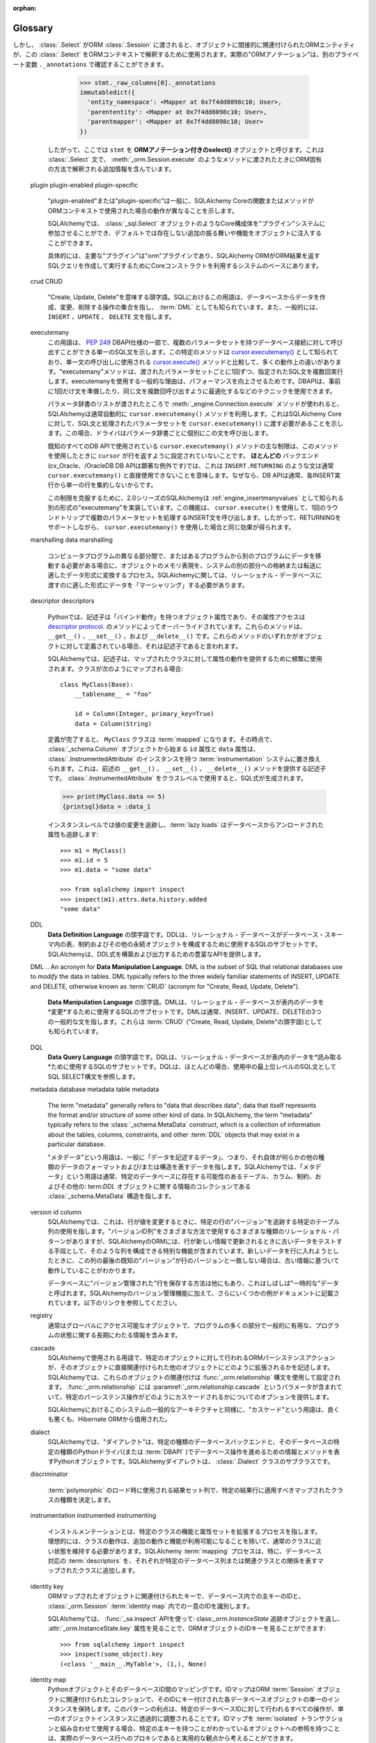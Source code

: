 :orphan:

.. _glossary:

========
Glossary
========

.. glossary::
    :sorted:

    1.x style
    2.0 style
    1.x-style
    2.0-style
        .. These terms are new in SQLAlchemy 1.4 and refer to the SQLAlchemy 1.4-> 2.0 transition plan, described at :ref:`migration_20_toplevel`.  The term "1.x style" refers to an API used in the way it's been documented throughout the 1.x series of SQLAlchemy and earlier (e.g. 1.3, 1.2, etc) and the term "2.0 style" refers to the way an API will look in version 2.0.   Version 1.4 implements nearly all of 2.0's API in so-called "transition mode", while version 2.0 still maintains the legacy :class:`_orm.Query` object to allow legacy code to remain largely 2.0 compatible.

        これらの用語はSQLAlchemy 1.4で新しく追加されたもので、 :ref:`migration_20_toplevel` で説明されているSQLAlchemy 1.4 -> 2.0の移行計画を参照しています。"1.x style"という用語は、SQLAlchemyの1.xシリーズおよびそれ以前(例えば1.3、1.2など)で文書化されている方法で使用されるAPIを指し、"2.0 style"という用語は、バージョン2.0でのAPIの表示方法を指します。バージョン1.4は2.0のAPIのほぼすべてをいわゆる"移行モード"で実装していますが、バージョン2.0はレガシーコードが2.0との互換性を維持できるようにレガシーの:class`_orm.Query`オブジェクトを維持しています。

        .. seealso::

            :ref:`migration_20_toplevel`

    sentinel
    insert sentinel
        .. This is a SQLAlchemy-specific term that refers to a :class:`_schema.Column` which can be used for a bulk         :term:`insertmanyvalues` operation to track INSERTed data records against rows passed back using RETURNING or similar.   Such a column configuration is necessary for those cases when the :term:`insertmanyvalues` feature does an optimized INSERT..RETURNING statement for many rows at once while still being able to guarantee the order of returned rows matches the input data.

        これはSQLAlchemy特有の用語で、 :class`_schema.Column` を参照します。これはバルクの :term:`insertmanyvalues` 操作で使用でき、RETURNINGなどを使用して返された行に対して挿入されたデータレコードを追跡します。このような列設定は、 :term:`insertmanyvalues` 機能が一度に多くの行に対して最適化されたINSERT.RETURNING文を実行し、返された行の順序が入力データと一致することを保証できる場合に必要です。

        .. For typical use cases, the SQLAlchemy SQL compiler can automatically make use of surrogate integer primary key columns as "insert sentinels", and no user-configuration is required. For less common cases with other varieties of server-generated primary key values, explicit "insert sentinel" columns may be optionally configured within :term:`table metadata` in order to optimize INSERT statements that are inserting many rows at once.

        典型的なユースケースでは、SQLAlchemy SQLコンパイラは自動的に"insert sentinel"としてサロゲート整数のプライマリキー列を使用することができ、ユーザによる設定は必要ありません。他の種類のサーバ生成プライマリキー値を使用するあまり一般的でないケースでは、一度に多くの行を挿入するINSERT文を最適化するために、 :term:`table metadata` 内で明示的な"insert sentinel"列をオプションで設定できます。

        .. seealso::

            :ref:`engine_insertmanyvalues_returning_order` - in the section
            :ref:`engine_insertmanyvalues`

    insertmanyvalues
        .. This refers to a SQLAlchemy-specific feature which allows INSERT statements to emit thousands of new rows within a single statement while at the same time allowing server generated values to be returned inline from the statement using RETURNING or similar, for performance optimization purposes. The feature is intended to be transparently available for selected backends, but does offer some configurational options. See the section :ref:`engine_insertmanyvalues` for a full description of this feature.

        これはSQLAlchemy特有の機能で、INSERT文が1つの文の中で何千もの新しい行を出力できるようにすると同時に、パフォーマンスを最適化する目的で、サーバが生成した値をRETURNINGなどを使用して文からインラインで返すことができます。この機能は、選択されたバックエンドで透過的に使用できるように意図されていますが、いくつかの設定オプションを提供します。この機能の詳細な説明については :ref:`engine_insertmanyvalues` を参照してください。


        .. seealso::

            :ref:`engine_insertmanyvalues`

    mixin class
    mixin classes

    ..   A common object-oriented pattern where a class that contains methods or attributes for use by other classes without having to be the parent class of those other classes.

    他のクラスによって使用されるメソッドまたは属性を含むクラスが、それらの他のクラスの親クラスである必要がない、共通のオブジェクト指向パターン。


      .. seealso::

          `Mixin (via Wikipedia) <https://en.wikipedia.org/wiki/Mixin>`_


    reflection
    reflected
        .. In SQLAlchemy, this term refers to the feature of querying a database's schema catalogs in order to load information about existing tables, columns, constraints, and other constructs.   SQLAlchemy includes features that can both provide raw data for this information, as well as that it can construct Core/ORM usable :class:`.Table` objects from database schema catalogs automatically.

        SQLAlchemyでは、この用語は、既存のテーブル、列、制約、およびその他の構成体に関する情報をロードするために、データベースのスキーマカタログを照会する機能を指します。SQLAlchemyには、この情報の生データを提供する機能と、データベーススキーマカタログからCore/ORMで使用可能な :class:`.Table` オブジェクトを自動的に構築する機能の両方が含まれています。


        .. seealso::

            .. :ref:`metadata_reflection_toplevel` - complete background on database reflection.

            :ref:`metadata_reflection_toplevel` - データベースリフレクションのバックグラウンドです。

            .. :ref:`orm_declarative_reflected` - background on integrating ORM mappings with reflected tables.

            :ref:`orm_declarative_reflected` - ORMマッピングとリフレクトされたテーブルの統合に関するバックグラウンドです。


    imperative
    declarative

        .. In the SQLAlchemy ORM, these terms refer to two different styles of mapping Python classes to database tables.

        SQLAlchemy ORMでは、これらの用語はPythonクラスをデータベース・テーブルにマッピングする2つの異なるスタイルを指します。


        .. seealso::

            :ref:`orm_declarative_mapping`

            :ref:`orm_imperative_mapping`

    facade

        .. an object that serves as a front-facing interface masking more complex underlying or structural code.

        より複雑な基礎または構造コードをマスクする、前面のインタフェースとして機能するオブジェクト。

        .. seealso::

            `Facade pattern (via Wikipedia) <https://en.wikipedia.org/wiki/Facade_pattern>`_

    relational
    relational algebra

        .. An algebraic system developed by Edgar F. Codd that is used for modelling and querying the data stored in relational databases.

        リレーショナル・データベースに格納されたデータのモデリングとクエリーに使用される、エドガー・F・コッドによって開発された代数的システム。

        .. seealso::

            `Relational Algebra (via Wikipedia) <https://en.wikipedia.org/wiki/Relational_algebra>`_

    cartesian product

        .. Given two sets A and B, the cartesian product is the set of all ordered pairs (a, b) where a is in A and b is in B.

        2つの集合AとBが与えられた場合、直積はすべての順序付けられた対(a, b)の集合であり、aはAにあり、bはBにあります。

        .. In terms of SQL databases, a cartesian product occurs when we select from two or more tables (or other subqueries) without establishing any kind of criteria between the rows of one table to another (directly or indirectly).  If we SELECT from table A and table B at the same time, we get every row of A matched to the first row of B, then every row of A matched to the second row of B, and so on until every row from A has been paired with every row of B.

        SQLデータベースに関して言えば、直積は、2つ以上のテーブル(またはその他のサブクエリ)から、あるテーブルのローと別のテーブルのローとの間に(直接的または間接的に)何の種類の基準も確立せずに選択する場合に発生します。テーブルAとテーブルBから同時にSELECTを実行すると、AのすべてのローがBの最初のローに一致し、AのすべてのローがBの2番目のローに一致し、AのすべてのローがBのすべてのローとペアになるまで続きます。

        .. Cartesian products cause enormous result sets to be generated and can easily crash a client application if not prevented.

        デカルト積は膨大な結果セットを生成し、防止しなければクライアント・アプリケーションを簡単にクラッシュさせる可能性があります。

        .. seealso::

            `Cartesian Product (via Wikipedia) <https://en.wikipedia.org/wiki/Cartesian_product>`_

    cyclomatic complexity
        .. A measure of code complexity based on the number of possible paths through a program's source code.

        プログラムのソースコード内の可能なパスの数に基づくコードの複雑さの尺度。

        .. seealso::

            `Cyclomatic Complexity <https://en.wikipedia.org/wiki/Cyclomatic_complexity>`_

    bound parameter
    bound parameters
    bind parameter
    bind parameters

        .. Bound parameters are the primary means in which data is passed to the :term:`DBAPI` database driver.    While the operation to be invoked is based on the SQL statement string, the data values themselves are passed separately, where the driver contains logic that will safely process these strings and pass them to the backend database server, which may either involve formatting the parameters into the SQL string itself, or passing them to the database using separate protocols.

        バウンドパラメータは、データが :term:`DBAPI` データベースドライバに渡される主要な手段です。呼び出される操作はSQL文の文字列に基づいていますが、データ値自体は別々に渡されます。ドライバには、これらの文字列を安全に処理してバックエンドのデータベースサーバに渡すロジックが含まれています。これには、パラメータをSQL文字列自体にフォーマットするか、別のプロトコルを使用してデータベースに渡す必要があります。


        .. The specific system by which the database driver does this should not matter to the caller; the point is that on the outside, data should **always** be passed separately and not as part of the SQL string itself.  This is integral both to having adequate security against SQL injections as well as allowing the driver to have the best performance.

        データベースドライバがこれを行う特定のシステムは、呼び出し元には関係ありません。重要なのは、外部では、データはSQL文字列自体の一部としてではなく、**常に**別々に渡されるべきであるということです。これは、SQLインジェクションに対して適切なセキュリティを確保するためにも、ドライバが最高のパフォーマンスを発揮できるようにするためにも不可欠です。


        .. seealso::

            `Prepared Statement <https://en.wikipedia.org/wiki/Prepared_statement>`_ - at Wikipedia

            `bind parameters <https://use-the-index-luke.com/sql/where-clause/bind-parameters>`_ - at Use The Index, Luke!

            :ref:`tutorial_sending_parameters` - in the :ref:`unified_tutorial`

    selectable
        .. A term used in SQLAlchemy to describe a SQL construct that represents a collection of rows.   It's largely similar to the concept of a "relation" in :term:`relational algebra`.  In SQLAlchemy, objects that subclass the :class:`_expression.Selectable` class are considered to be usable as "selectables" when using SQLAlchemy Core.  The two most common constructs are that of the :class:`_schema.Table` and that of the :class:`_expression.Select` statement.

        SQLAlchemyで使用される用語で、行の集合を表すSQL構文を表します。 :term:`relational algebra` の"リレーション"の概念とほぼ同じです。SQLAlchemyでは、 :class:`_expression.Selectable` クラスをサブクラス化したオブジェクトは、SQLAlchemy Coreを使用するときに"selectables"として使用できると見なされます。最も一般的な2つの構文は、 :class:`_schema.Table` と :class:`_expression.Select` 文の構文です。


    ORM-annotated
    annotations

        .. The phrase "ORM-annotated" refers to an internal aspect of SQLAlchemy, where a Core object such as a :class:`_schema.Column` object can carry along additional runtime information that marks it as belonging to a particular ORM mapping.   The term should not be confused with the common phrase "type annotation", which refers to Python source code "type hints" used for static typing as introduced at :pep:`484`.

        "ORM-annotated"というフレーズは、SQLAlchemyの内部的な側面を指します。ここでは、 :class:`_schema.Column` オブジェクトのようなCoreオブジェクトは、特定のORMマッピングに属することを示す追加の実行時情報を持つことができます。この用語は、 :pep:`484` で紹介された静的型付けに使用されるPythonソースコードの"型ヒント"を指す一般的なフレーズ"型アノテーション"と混同しないでください。

        .. Most of SQLAlchemy's documented code examples are formatted with a small note regarding "Annotated Example" or "Non-annotated Example".  This refers to whether or not the example is :pep:`484` annotated, and is not related to the SQLAlchemy concept of "ORM-annotated".

        SQLAlchemyの文書化されたコード例のほとんどは、"Annotated Example"または"Non-annotated Example"に関する小さな注記でフォーマットされています。これは例が :pep:`484` 注釈付きであるかどうかを示し、"ORM-annotated"というSQLAlchemyの概念とは関係ありません。


        .. When the phrase "ORM-annotated" appears in documentation, it is referring to Core SQL expression objects such as :class:`.Table`, :class:`.Column`, and :class:`.Select` objects, which originate from, or refer to sub-elements that originate from, one or more ORM mappings, and therefore will have ORM-specific interpretations and/or behaviors when passed to ORM methods such as :meth:`_orm.Session.execute`.  For example, when we construct a :class:`.Select` object from an ORM mapping, such as the ``User`` class illustrated in the :ref:`ORM Tutorial <tutorial_declaring_mapped_classes>`::

        ドキュメントに"ORM-annotated"というフレーズがある場合、これは :class:`.Table` 、 :class:`.Column` 、 :class:`.Select` オブジェクトなどのコアSQL式オブジェクトを参照しています。これらのオブジェクトは、1つまたは複数のORMマッピングから生成されるか、またはORMマッピングから生成されるサブ要素を参照します。したがって、 :meth:`_orm.Session.execute` などのORMメソッドに渡されると、ORM固有の解釈や動作が行われます。たとえば、 :ref:`ORM Tutorial<tutorial_declaring_mapped_classes>` に示されている ``User`` クラスのようなORMマッピングから :class:`.Select` オブジェクトを構築する場合::


            >>> stmt = select(User)

        .. The internal state of the above :class:`.Select` refers to the :class:`.Table` to which ``User`` is mapped.   The ``User`` class itself is not immediately referenced.  This is how the :class:`.Select` construct remains compatible with Core-level processes (note that the ``._raw_columns`` member of :class:`.Select` is private and should not be accessed by end-user code)::

        上記の :class:`.Select` の内部状態は、"User"がマップされている :class:`.Table` を参照しています。"User"クラス自体はすぐには参照されません。このようにして、 :class:`.Select` 構文はコアレベルのプロセスと互換性を保っています( :class:`.Select` の ``._raw_columns`` メンバーはprivateであり、エンドユーザコードからはアクセスできないことに注意してください)::

            >>> stmt._raw_columns
            [Table('user_account', MetaData(), Column('id', Integer(), ...)]

        .. However, when our :class:`.Select` is passed along to an ORM :class:`.Session`, the ORM entities that are indirectly associated with the object are used to interpret this :class:`.Select` in an ORM context. The actual "ORM annotations" can be seen in another private variable ``._annotations``::

しかし、 :class:`.Select` がORM :class:`.Session` に渡されると、オブジェクトに間接的に関連付けられたORMエンティティが、この :class:`.Select` をORMコンテキストで解釈するために使用されます。実際の"ORMアノテーション"は、別のプライベート変数 ``._annotations`` で確認することができます。


          >>> stmt._raw_columns[0]._annotations
          immutabledict({
            'entity_namespace': <Mapper at 0x7f4dd8098c10; User>,
            'parententity': <Mapper at 0x7f4dd8098c10; User>,
            'parentmapper': <Mapper at 0x7f4dd8098c10; User>
          })

        .. Therefore we refer to ``stmt`` as an **ORM-annotated select()** object.  It's a :class:`.Select` statement that contains additional information that will cause it to be interpreted in an ORM-specific way when passed to methods like :meth:`_orm.Session.execute`.

        したがって、ここでは ``stmt`` を **ORMアノテーション付きのselect()** オブジェクトと呼びます。これは :class:`.Select` 文で、 :meth:`_orm.Session.execute` のようなメソッドに渡されたときにORM固有の方法で解釈される追加情報を含んでいます。

    plugin
    plugin-enabled
    plugin-specific
        .. "plugin-enabled" or "plugin-specific" generally indicates a function or method in SQLAlchemy Core which will behave differently when used in an ORM context.

        "plugin-enabled"または"plugin-specific"は一般に、SQLAlchemy Coreの関数またはメソッドがORMコンテキストで使用された場合の動作が異なることを示します。


        .. SQLAlchemy allows Core constructs such as :class:`_sql.Select` objects to participate in a "plugin" system, which can inject additional behaviors and features into the object that are not present by default.

        SQLAlchemyでは、 :class:`_sql.Select` オブジェクトのようなCore構成体を"プラグイン"システムに参加させることができ、デフォルトでは存在しない追加の振る舞いや機能をオブジェクトに注入することができます。

        .. Specifically, the primary "plugin" is the "orm" plugin, which is at the base of the system that the SQLAlchemy ORM makes use of Core constructs in order to compose and execute SQL queries that return ORM results.

        具体的には、主要な"プラグイン"は"orm"プラグインであり、SQLAlchemy ORMがORM結果を返すSQLクエリを作成して実行するためにCoreコンストラクトを利用するシステムのベースにあります。

        .. seealso::

            :ref:`migration_20_unify_select`

    crud
    CRUD
        .. An acronym meaning "Create, Update, Delete".  The term in SQL refers to the set of operations that create, modify and delete data from the database, also known as :term:`DML`, and typically refers to the ``INSERT``, ``UPDATE``, and ``DELETE`` statements.

        "Create, Update, Delete"を意味する頭字語。SQLにおけるこの用語は、データベースからデータを作成、変更、削除する操作の集合を指し、 :term:`DML` としても知られています。また、一般的には、 ``INSERT`` 、``UPDATE`` 、 ``DELETE`` 文を指します。

    executemany
        .. This term refers to a part of the :pep:`249` DBAPI specification indicating a single SQL statement that may be invoked against a database connection with multiple parameter sets. The specific method is known as `cursor.executemany() <https://peps.python.org/pep-0249/#executemany>`_, and it has many behavioral differences in comparison to the `cursor.execute() <https://peps.python.org/pep-0249/#execute>`_ method which is used for single-statement invocation. The "executemany" method executes the given SQL statement multiple times, once for each set of parameters passed. The general rationale for using executemany is that of improved performance, wherein the DBAPI may use techniques such as preparing the statement just once beforehand, or otherwise optimizing for invoking the same statement many times.

        この用語は、 :pep:`249` DBAPI仕様の一部で、複数のパラメータセットを持つデータベース接続に対して呼び出すことができる単一のSQL文を示します。この特定のメソッドは `cursor.executemany() <https://peps.python.org/pep-0249/#executemany>`_ として知られており、単一文の呼び出しに使用される `cursor.execute() <https://peps.python.org/pep-0249/#execute>`_ メソッドと比較して、多くの動作上の違いがあります。"executemany"メソッドは、渡されたパラメータセットごとに1回ずつ、指定されたSQL文を複数回実行します。executemanyを使用する一般的な理由は、パフォーマンスを向上させるためです。DBAPIは、事前に1回だけ文を準備したり、同じ文を複数回呼び出すように最適化するなどのテクニックを使用できます。

        .. SQLAlchemy typically makes use of the ``cursor.executemany()`` method automatically when the :meth:`_engine.Connection.execute` method is used where a list of parameter dictionaries were passed; this indicates to SQLAlchemy Core that the SQL statement and processed parameter sets should be passed to ``cursor.executemany()``, where the statement will be invoked by the driver for each parameter dictionary individually.

        パラメータ辞書のリストが渡されたところで :meth:`_engine.Connection.execute` メソッドが使われると、SQLAlchemyは通常自動的に ``cursor.executemany()`` メソッドを利用します。これはSQLAlchemy Coreに対して、SQL文と処理されたパラメータセットを ``cursor.executemany()`` に渡す必要があることを示します。この場合、ドライバはパラメータ辞書ごとに個別にこの文を呼び出します。

        .. A key limitation of the ``cursor.executemany()`` method as used with all known DBAPIs is that the ``cursor`` is not configured to return rows when this method is used.  For **most** backends (a notable exception being the cx_Oracle, / OracleDB DBAPIs), this means that statements like ``INSERT..RETURNING`` typically cannot be used with ``cursor.executemany()`` directly, since DBAPIs typically do not aggregate the single row from each INSERT execution together.

        既知のすべてのDB APIで使用されている ``cursor.executemany()`` メソッドの主な制限は、このメソッドを使用したときに ``cursor`` が行を返すように設定されていないことです。 **ほとんどの** バックエンド(cx_Oracle、/OracleDB DB APIは顕著な例外です)では、これは ``INSERT.RETURNING`` のような文は通常 ``cursor.executemany()`` と直接使用できないことを意味します。なぜなら、DB APIは通常、各INSERT実行から単一の行を集約しないからです。

        .. To overcome this limitation, SQLAlchemy as of the 2.0 series implements an alternative form of "executemany" which is known as :ref:`engine_insertmanyvalues`. This feature makes use of ``cursor.execute()`` to invoke an INSERT statement that will proceed with multiple parameter sets in one round trip, thus producing the same effect as using ``cursor.executemany()`` while still supporting RETURNING.

        この制限を克服するために、2.0シリーズのSQLAlchemyは :ref:`engine_insertmanyvalues` として知られる別の形式の"executemany"を実装しています。この機能は、 ``cursor.execute()`` を使用して、1回のラウンドトリップで複数のパラメータセットを処理するINSERT文を呼び出します。したがって、RETURNINGをサポートしながら、 ``cursor.executemany()`` を使用した場合と同じ効果が得られます。


        .. seealso::

            .. :ref:`tutorial_multiple_parameters` - tutorial introduction to "executemany"

            :ref:`tutorial_multiple_parameters` - "executemany"のチュートリアル入門

            .. :ref:`engine_insertmanyvalues` - SQLAlchemy feature which allows RETURNING to be used with "executemany"

            :ref:`engine_insertmanyvalues` - RETURNINGを"executemany"で使用できるようにするSQLAlchemyの機能


    marshalling
    data marshalling
        ..  The process of transforming the memory representation of an object to a data format suitable for storage or transmission to another part of a system, when data must be moved between different parts of a computer program or from one program to another. In terms of SQLAlchemy, we often need to "marshal" data into a format appropriate for passing into the relational database.

        コンピュータプログラムの異なる部分間で、またはあるプログラムから別のプログラムにデータを移動する必要がある場合に、オブジェクトのメモリ表現を、システムの別の部分への格納または転送に適したデータ形式に変換するプロセス。SQLAlchemyに関しては、リレーショナル・データベースに渡すのに適した形式にデータを「マーシャリング」する必要があります。

         .. seealso::

            `Marshalling (via Wikipedia) <https://en.wikipedia.org/wiki/Marshalling_(computer_science)>`_

            .. :ref:`types_typedecorator` - SQLAlchemy's :class:`.TypeDecorator` is commonly used for data marshalling as data is sent into the database for INSERT and UPDATE statements, and "unmarshalling" data as it is retrieved using SELECT statements.

            :ref:`types_TypeDecorator` - SQLAlchemyの :class:`.TypeDecorator` は、データがINSERT文とUPDATE文のためにデータベースに送られるときのデータのマーシャリングと、SELECT文を使って取得されるときのデータの"アンマーシャリング"によく使われます。

    descriptor
    descriptors

        .. In Python, a descriptor is an object attribute with “binding behavior”, one whose attribute access has been overridden by methods in the `descriptor protocol <https://docs.python.org/howto/descriptor.html>`_.  Those methods are ``__get__()``, ``__set__()``, and ``__delete__()``.  If any of those methods are defined for an object, it is said to be a descriptor.

        Pythonでは、記述子は「バインド動作」を持つオブジェクト属性であり、その属性アクセスは `descriptor protocol <https://docs.python.org/howto/descriptor.html>`_.  のメソッドによってオーバーライドされています。これらのメソッドは、 ``__get__()`` 、``__set__()`` 、および ``__delete__()`` です。これらのメソッドのいずれかがオブジェクトに対して定義されている場合、それは記述子であると言われます。

        .. In SQLAlchemy, descriptors are used heavily in order to provide attribute behavior on mapped classes. When a class is mapped as such::

        SQLAlchemyでは、記述子は、マップされたクラスに対して属性の動作を提供するために頻繁に使用されます。クラスが次のようにマップされる場合::


            class MyClass(Base):
                __tablename__ = "foo"

                id = Column(Integer, primary_key=True)
                data = Column(String)

        .. The ``MyClass`` class will be :term:`mapped` when its definition is complete, at which point the ``id`` and ``data`` attributes, starting out as :class:`_schema.Column` objects, will be replaced by the :term:`instrumentation` system with instances of :class:`.InstrumentedAttribute`, which are descriptors that provide the above mentioned ``__get__()``, ``__set__()`` and ``__delete__()`` methods.   The :class:`.InstrumentedAttribute` will generate a SQL expression when used at the class level:

        定義が完了すると、 ``MyClass`` クラスは :term:`mapped` になります。その時点で、 :class:`_schema.Column` オブジェクトから始まる ``id`` 属性と ``data`` 属性は、 :class:`.InstrumentedAttribute` のインスタンスを持つ :term:`instrumentation` システムに置き換えられます。これは、前述の ``__get__()`` 、 ``__set__()`` 、 ``__delete__()`` メソッドを提供する記述子です。 :class:`.InstrumentedAttribute` をクラスレベルで使用すると、SQL式が生成されます。


        .. sourcecode:: pycon+sql

            >>> print(MyClass.data == 5)
            {printsql}data = :data_1

        .. and at the instance level, keeps track of changes to values, and also :term:`lazy loads` unloaded attributes from the database::

        インスタンスレベルでは値の変更を追跡し、:term:`lazy loads` はデータベースからアンロードされた属性も追跡します::


            >>> m1 = MyClass()
            >>> m1.id = 5
            >>> m1.data = "some data"

            >>> from sqlalchemy import inspect
            >>> inspect(m1).attrs.data.history.added
            "some data"

    DDL
        .. An acronym for **Data Definition Language**.  DDL is the subset of SQL that relational databases use to configure tables, constraints, and other permanent objects within a database schema. SQLAlchemy provides a rich API for constructing and emitting DDL expressions.

        **Data Definition Language** の頭字語です。DDLは、リレーショナル・データベースがデータベース・スキーマ内の表、制約およびその他の永続オブジェクトを構成するために使用するSQLのサブセットです。SQLAlchemyは、DDL式を構築および出力するための豊富なAPIを提供します。



        .. seealso::

            :ref:`metadata_toplevel`

            `DDL (via Wikipedia) <https://en.wikipedia.org/wiki/Data_definition_language>`_

            :term:`DML`

            :term:`DQL`

    DML
    ..    An acronym for **Data Manipulation Language**.  DML is the subset of SQL that relational databases use to *modify* the data in tables. DML typically refers to the three widely familiar statements of INSERT, UPDATE and  DELETE, otherwise known as :term:`CRUD` (acronym for "Create, Read, Update, Delete").

       **Data Manipulation Language** の頭字語。DMLは、リレーショナル・データベースが表内のデータを*変更*するために使用するSQLのサブセットです。DMLは通常、INSERT、UPDATE、DELETEの3つの一般的な文を指します。これらは :term:`CRUD` ("Create, Read, Update, Delete"の頭字語)としても知られています。

        .. seealso::

            `DML (via Wikipedia) <https://en.wikipedia.org/wiki/Data_manipulation_language>`_

            :term:`DDL`

            :term:`DQL`

    DQL
        .. An acronym for **Data Query Language**. DQL is the subset of SQL that relational databases use to *read* the data in tables.  DQL almost exclusively refers to the SQL SELECT construct as the top level SQL statement in use.

        **Data Query Language** の頭字語です。DQLは、リレーショナル・データベースが表内のデータを*読み取る*ために使用するSQLのサブセットです。DQLは、ほとんどの場合、使用中の最上位レベルのSQL文としてSQL SELECT構文を参照します。



        .. seealso::

            `DQL (via Wikipedia) <https://en.wikipedia.org/wiki/Data_query_language>`_

            :term:`DML`

            :term:`DDL`

    metadata
    database metadata
    table metadata
        The term "metadata" generally refers to "data that describes data"; data that itself represents the format and/or structure of some other kind of data.  In SQLAlchemy, the term "metadata" typically refers  to the :class:`_schema.MetaData` construct, which is a collection of information about the tables, columns, constraints, and other :term:`DDL` objects that may exist in a particular database.

        "メタデータ"という用語は、一般に「データを記述するデータ」、つまり、それ自体が何らかの他の種類のデータのフォーマットおよび/または構造を表すデータを指します。SQLAlchemyでは、「メタデータ」という用語は通常、特定のデータベースに存在する可能性のあるテーブル、カラム、制約、およびその他の: term:`DDL` オブジェクトに関する情報のコレクションである :class:`_schema.MetaData` 構造を指します。

        .. seealso::

            `Metadata Mapping (via Martin Fowler) <https://www.martinfowler.com/eaaCatalog/metadataMapping.html>`_

            :ref:`tutorial_working_with_metadata`  - in the :ref:`unified_tutorial`

    version id column
        .. In SQLAlchemy, this refers to the use of a particular table column that tracks the "version" of a particular row, as the row changes values. While there are different kinds of relational patterns that make use of a "version id column" in different ways, SQLAlchemy's ORM includes a particular feature that allows for such a column to be configured as a means of testing for stale data when a row is being UPDATEd with new information. If the last known "version" of this column does not match that of the row when we try to put new data into the row, we know that we are acting on stale information.

        SQLAlchemyでは、これは、行が値を変更するときに、特定の行の"バージョン"を追跡する特定のテーブル列の使用を指します。"バージョンID列"をさまざまな方法で使用するさまざまな種類のリレーショナル・パターンがありますが、SQLAlchemyのORMには、行が新しい情報で更新されるときに古いデータをテストする手段として、そのような列を構成できる特別な機能が含まれています。新しいデータを行に入れようとしたときに、この列の最後の既知の"バージョン"が行のバージョンと一致しない場合は、古い情報に基づいて動作していることがわかります。

        .. There are also other ways of storing "versioned" rows in a database, often referred to as "temporal" data.  In addition to SQLAlchemy's versioning feature, a few more examples are also present in the documentation, see the links below.

        データベースに"バージョン管理された"行を保存する方法は他にもあり、これはしばしば"一時的な"データと呼ばれます。SQLAlchemyのバージョン管理機能に加えて、さらにいくつかの例がドキュメントに記載されています。以下のリンクを参照してください。



        .. seealso::

            .. :ref:`mapper_version_counter` - SQLAlchemy's built-in version id feature.

            :ref:`mapper_version_counter` - SQLAlchemyの組み込みバージョンID機能です。

            .. :ref:`examples_versioning` - other examples of mappings that version rows temporally.

            :ref:`examples_versioning` - 行を一時的にバージョン化するマッピングの他の例です。

    registry
        .. An object, typically globally accessible, that contains long-lived information about some program state that is generally useful to many parts of a program.

        通常はグローバルにアクセス可能なオブジェクトで、プログラムの多くの部分で一般的に有用な、プログラムの状態に関する長期にわたる情報を含みます。

        .. seealso::

            `Registry (via Martin Fowler) <https://martinfowler.com/eaaCatalog/registry.html>`_

    cascade
        .. A term used in SQLAlchemy to describe how an ORM persistence action that takes place on a particular object would extend into other objects which are directly associated with that object. In SQLAlchemy, these object associations are configured using the :func:`_orm.relationship` construct. :func:`_orm.relationship` contains a parameter called :paramref:`_orm.relationship.cascade` which provides options on how certain persistence operations may cascade.

        SQLAlchemyで使用される用語で、特定のオブジェクトに対して行われるORMパーシステンスアクションが、そのオブジェクトに直接関連付けられた他のオブジェクトにどのように拡張されるかを記述します。SQLAlchemyでは、これらのオブジェクトの関連付けは :func:`_orm.relationship` 構文を使用して設定されます。 :func:`_orm.relationship` には :paramref:`_orm.relationship.cascade` というパラメータが含まれていて、特定のパーシステンス操作がどのようにカスケードされるかについてのオプションを提供します。

        .. The term "cascades" as well as the general architecture of this system in SQLAlchemy was borrowed, for better or worse, from the Hibernate ORM.

        SQLAlchemyにおけるこのシステムの一般的なアーキテクチャと同様に、"カスケード"という用語は、良くも悪くも、Hibernate ORMから借用された。



        .. seealso::

            :ref:`unitofwork_cascades`

    dialect
        .. In SQLAlchemy, the "dialect" is a Python object that represents information and methods that allow database operations to proceed on a particular kind of database backend and a particular kind of Python driver (or :term:`DBAPI`) for that database. SQLAlchemy dialects are subclasses of the :class:`.Dialect` class.

        SQLAlchemyでは、"ダイアレクト"は、特定の種類のデータベースバックエンドと、そのデータベースの特定の種類のPythonドライバ(または :term:`DBAPI` )でデータベース操作を進めるための情報とメソッドを表すPythonオブジェクトです。SQLAlchemyダイアレクトは、 :class:`.Dialect` クラスのサブクラスです。



        .. seealso::

            :ref:`engines_toplevel`

    discriminator
        .. A result-set column which is used during :term:`polymorphic` loading to determine what kind of mapped class should be applied to a particular incoming result row.

       :term:`polymorphic` のロード時に使用される結果セット列で、特定の結果行に適用すべきマップされたクラスの種類を決定します。

        .. seealso::

            :ref:`inheritance_toplevel`

    instrumentation
    instrumented
    instrumenting
        .. Instrumentation refers to the process of augmenting the functionality and attribute set of a particular class. Ideally, the behavior of the class should remain close to a regular class, except that additional behaviors and features are made available. The SQLAlchemy :term:`mapping` process, among other things, adds database-enabled :term:`descriptors` to a mapped class each of which represents a particular database column or relationship to a related class.

        インストルメンテーションとは、特定のクラスの機能と属性セットを拡張するプロセスを指します。理想的には、クラスの動作は、追加の動作と機能が利用可能になることを除いて、通常のクラスに近い状態を維持する必要があります。SQLAlchemy :term:`mapping` プロセスは、特に、データベース対応の :term:`descriptors` を、それぞれが特定のデータベース列または関連クラスとの関係を表すマップされたクラスに追加します。

    identity key
        .. A key associated with ORM-mapped objects that identifies their primary key identity within the database, as well as their unique identity within a :class:`_orm.Session` :term:`identity map`.

        ORMマップされたオブジェクトに関連付けられたキーで、データベース内での主キーのIDと、 :class:`_orm.Session`  :term:`identity map` 内での一意のIDを識別します。

        .. In SQLAlchemy, you can view the identity key for an ORM object using the :func:`_sa.inspect` API to return the :class:`_orm.InstanceState` tracking object, then looking at the :attr:`_orm.InstanceState.key` attribute::

        SQLAlchemyでは、 :func:`_sa.inspect` APIを使って: class:`_orm.InstanceState` 追跡オブジェクトを返し、 :attr:`_orm.InstanceState.key` 属性を見ることで、ORMオブジェクトのIDキーを見ることができます::



            >>> from sqlalchemy import inspect
            >>> inspect(some_object).key
            (<class '__main__.MyTable'>, (1,), None)

        .. seealso::

           :term:`identity map`

    identity map
        .. A mapping between Python objects and their database identities. The identity map is a collection that's associated with an ORM :term:`Session` object, and maintains a single instance of every database object keyed to its identity. The advantage to this pattern is that all operations which occur for a particular database identity are transparently coordinated onto a single object instance.  When using an identity map in conjunction with an :term:`isolated` transaction, having a reference to an object that's known to have a particular primary key can be considered from a practical standpoint to be a proxy to the actual database row.

        PythonオブジェクトとそのデータベースID間のマッピングです。IDマップはORM :term:`Session` オブジェクトに関連付けられたコレクションで、そのIDにキー付けされた各データベースオブジェクトの単一のインスタンスを保持します。このパターンの利点は、特定のデータベースIDに対して行われるすべての操作が、単一のオブジェクトインスタンスに透過的に調整されることです。IDマップを :term:`isolated` トランザクションと組み合わせて使用する場合、特定の主キーを持つことがわかっているオブジェクトへの参照を持つことは、実際のデータベース行へのプロキシであると実用的な観点から考えることができます。

        .. seealso::

            `Identity Map (via Martin Fowler) <https://martinfowler.com/eaaCatalog/identityMap.html>`_

            .. :ref:`session_get` - how to look up an object in the identity map by primary key

            :ref:`session_get` - IDマップ内のオブジェクトをプライマリキーで検索する方法



    lazy initialization
        .. A tactic of delaying some initialization action, such as creating objects, populating data, or establishing connectivity to other services, until those resources are required.

        オブジェクトの作成、データの取り込み、または他のサービスへの接続の確立などの初期化アクションを、それらのリソースが必要になるまで遅延させる戦術。

        .. seealso::

            `Lazy initialization (via Wikipedia) <https://en.wikipedia.org/wiki/Lazy_initialization>`_

    lazy load
    lazy loads
    lazy loaded
    lazy loading
        .. In object relational mapping, a "lazy load" refers to an attribute that does not contain its database-side value for some period of time, typically when the object is first loaded. Instead, the attribute receives a *memoization* that causes it to go out to the database and load its data when it's first used. Using this pattern, the complexity and time spent within object fetches can sometimes be reduced, in that attributes for related tables don't need to be addressed immediately.

        オブジェクト・リレーショナル・マッピングでは、"遅延ロード"とは、通常はオブジェクトが最初にロードされるときに、ある期間データベース側の値を含まない属性を指します。その代わりに、属性は*メモ化*を受け取り、データベースに送信され、最初に使用されたときにデータをロードします。このパターンを使用すると、関連するテーブルの属性をすぐに処理する必要がないため、オブジェクト・フェッチの複雑さと時間を削減できる場合があります。

        .. Lazy loading is the opposite of :term:`eager loading`.

        遅延読み込みは :term:`eager loading` の反対です。

        Within SQLAlchemy, lazy loading is a key feature of the ORM, and applies to attributes which are :term:`mapped` on a user-defined class. When attributes that refer to database columns or related objects are accessed, for which no loaded value is present, the ORM makes use of the :class:`_orm.Session` for which the current object is associated with in the :term:`persistent` state, and emits a SELECT statement on the current transaction, starting a new transaction if one was not in progress. If the object is in the :term:`detached` state and not associated with any :class:`_orm.Session`, this is considered to be an error state and an :ref:`informative exception <error_bhk3>` is raised.

        SQLAlchemyでは、遅延読み込みはORMの重要な機能であり、ユーザ定義クラスの :term:`mapped` 属性に適用されます。データベース列や関連するオブジェクトを参照する属性がアクセスされ、その属性にロードされた値が存在しない場合、ORMは現在のオブジェクトが :term:`persistent` 状態で関連付けられている :class:`_orm.Session` を利用し、現在のトランザクションでSELECT文を発行し、進行中でなければ新しいトランザクションを開始します。オブジェクトが :term:`detached` 状態で、どの :class:`_orm.Session` とも関連付けられていない場合、これはエラー状態とみなされ、 :ref:`informational exception<error_bhk3>` が発生します。


        .. seealso::

            `Lazy Load (via Martin Fowler) <https://martinfowler.com/eaaCatalog/lazyLoad.html>`_

            :term:`N plus one problem`

            .. :ref:`loading_columns` - includes information on lazy loading of ORM mapped columns

            :ref:`loading_columns` - ORMマップされた列の遅延読み込みに関する情報を含みます

            .. :doc:`orm/queryguide/relationships` - includes information on lazy loading of ORM related objects

            :doc:`orm/queryguide/relationships` - ORM関連オブジェクトの遅延読み込みに関する情報を含んでいます

            .. :ref:`asyncio_orm_avoid_lazyloads` - tips on avoiding lazy loading when using the :ref:`asyncio_toplevel` extension

            :ref:`asyncio_orm_avoid_lazyloads` - :ref:`asyncio_toplevel` 拡張を使用する際に遅延読み込みを避けるためのヒント

    eager load
    eager loads
    eager loaded
    eager loading
    eagerly load
        .. In object relational mapping, an "eager load" refers to an attribute that is populated with its database-side value at the same time as when the object itself is loaded from the database. In SQLAlchemy, the term "eager loading" usually refers to related collections and instances of objects that are linked between mappings using the :func:`_orm.relationship` construct, but can also refer to additional column attributes being loaded, often from other tables related to a particular table being queried, such as when using :ref:`inheritance <inheritance_toplevel>` mappings.

        オブジェクトリレーショナルマッピングでは、"eager load"とは、オブジェクト自体がデータベースからロードされるのと同時に、データベース側の値が入力される属性を指します。SQLAlchemyでは、"eager loading"という用語は通常、 :func:`_orm.relationship` 構文を使用してマッピング間でリンクされたオブジェクトの関連するコレクションとインスタンスを指しますが、 :ref:`inheritance<inheritance_toplevel>` マッピングを使用する場合など、クエリされている特定のテーブルに関連する他のテーブルからロードされる追加の列属性を指すこともあります。

        .. Eager loading is the opposite of :term:`lazy loading`.

        Eager loadingは :term:`lazy loading` の反対です。

        .. seealso::

            :doc:`orm/queryguide/relationships`


    mapping
    mapped
    mapped class
    ORM mapped class
        .. We say a class is "mapped" when it has been associated with an instance of the :class:`_orm.Mapper` class. This process associates the class with a database table or other :term:`selectable` construct, so that instances of it can be persisted and loaded using a :class:`.Session`.

        クラスが :class:`_orm.Mapper` クラスのインスタンスに関連付けられている場合、そのクラスは"マップされている"と言います。このプロセスはクラスをデータベーステーブルや他の :term:`選択可能な` 構成体に関連付け、そのインスタンスが :class:`.Session` を使って永続化されロードされるようにします。

        .. seealso::

            :ref:`orm_mapping_classes_toplevel`

    N plus one problem
    N plus one
        .. The N plus one problem is a common side effect of the :term:`lazy load` pattern, whereby an application wishes to iterate through a related attribute or collection on each member of a result set of objects, where that attribute or collection is set to be loaded via the lazy load pattern. The net result is that a SELECT statement is emitted to load the initial result set of parent objects; then, as the application iterates through each member, an additional SELECT statement is emitted for each member in order to load the related attribute or collection for that member. The end result is that for a result set of N parent objects, there will be N + 1 SELECT statements emitted.

        N+1の問題は、 :term:`遅延ロード` パターンの一般的な副作用です。このパターンでは、アプリケーションはオブジェクトの結果セットの各メンバの関連する属性またはコレクションを繰り返し処理し、その属性またはコレクションは遅延ロードパターンを介してロードされるように設定されます。最終的には、親オブジェクトの最初の結果セットをロードするためにSELECTステートメントが発行されます。次に、アプリケーションが各メンバを繰り返し処理すると、そのメンバの関連する属性またはコレクションをロードするために、各メンバに対して追加のSELECTステートメントが発行されます。最終的には、N個の親オブジェクトの結果セットに対して、N+1個のSELECTステートメントが発行されます。

        The N plus one problem is alleviated using :term:`eager loading`.

        .. seealso::

            :ref:`tutorial_orm_loader_strategies`

            :doc:`orm/queryguide/relationships`

    polymorphic
    polymorphically
        .. Refers to a function that handles several types at once. In SQLAlchemy, the term is usually applied to the concept of an ORM mapped class whereby a query operation will return different subclasses based on information in the result set, typically by checking the value of a particular column in the result known as the :term:`discriminator`.

        一度に複数の型を処理する関数を指します。SQLAlchemyでは、この用語は通常、ORMマップされたクラスの概念に適用されます。これにより、クエリ操作は結果セット内の情報に基づいて、通常は :term:`discriminator` として知られる結果内の特定の列の値をチェックすることによって、異なるサブクラスを返します。

        Polymorphic loading in SQLAlchemy implies that a one or a combination of three different schemes are used to map a hierarchy of classes; "joined", "single", and "concrete". The section :ref:`inheritance_toplevel` describes inheritance mapping fully.

        SQLAlchemyにおけるポリモーフィックなロードは、クラスの階層をマップするために、"joined"、"single"、"concrete"の3つの異なるスキームの1つまたは組み合わせが使用されることを意味します。セクション :ref:`inheritance_toplevel` では、継承マッピングについて詳しく説明しています。



    method chaining
    generative
        .. "Method chaining", referred to within SQLAlchemy documentation as "generative", is an object-oriented technique whereby the state of an object is constructed by calling methods on the object. The object features any number of methods, each of which return a new object (or in some cases the same object) with additional state added to the object.

        SQLAlchemyドキュメント内で「ジェネレーティブ」と呼ばれる「メソッドチェーニング」は、オブジェクト上のメソッドを呼び出すことによってオブジェクトの状態を構築するオブジェクト指向のテクニックです。オブジェクトには任意の数のメソッドがあり、それぞれが新しいオブジェクト(場合によっては同じオブジェクト)を返し、オブジェクトに追加の状態が追加されます。

        .. The two SQLAlchemy objects that make the most use of method chaining are the :class:`_expression.Select` object and the :class:`.orm.query.Query` object.  For example, a :class:`_expression.Select` object can be assigned two expressions to its WHERE clause as well as an ORDER BY clause by calling upon the :meth:`_expression.Select.where` and :meth:`_expression.Select.order_by` methods::

        メソッドチェーニングを最大限に活用している2つのSQLAlchemyオブジェクトは、 :class:`_expression.Select` オブジェクトと :class:`.orm.query.Query` オブジェクトです。例えば、 :class:`_expression.Select` オブジェクトは、 :meth:`_expression.Select.where` メソッドと :meth:`_expression.Select.order_by` メソッドを呼び出すことで、WHERE句とORDER BY句に2つの式を割り当てることができます。

            stmt = (
                select(user.c.name)
                .where(user.c.id > 5)
                .where(user.c.name.like("e%"))
                .order_by(user.c.name)
            )

        .. Each method call above returns a copy of the original :class:`_expression.Select` object with additional qualifiers added.

        上記の各メソッド呼び出しは、元の :class:`_expression.Select` オブジェクト追加の修飾子が追加されたコピーを返します。

    release
    releases
    released
        .. In the context of SQLAlchemy, the term "released" refers to the process of ending the usage of a particular database connection.  SQLAlchemy features the usage of connection pools, which allows configurability as to the lifespan of database connections. When using a pooled connection, the process of "closing" it, i.e. invoking a statement like ``connection.close()``, may have the effect of the connection being returned to an existing pool, or it may have the effect of actually shutting down the underlying TCP/IP connection referred to by that connection - which one takes place depends on configuration as well as the current state of the pool. So we used the term *released* instead, to mean "do whatever it is you do with connections when we're done using them".

        SQLAlchemyの文脈では、"解放された"という用語は、特定のデータベース接続の使用を終了するプロセスを指します。SQLAlchemyは、接続プールの使用を特徴とし、データベース接続の寿命に関して構成可能性を可能にします。プールされた接続を使用する場合、それを「閉じる」プロセス、すなわち ``connection. close()`` のような文を呼び出すプロセスは、接続が既存のプールに戻される効果を持つこともあれば、その接続によって参照される基礎となるTCP/IP接続を実際にシャットダウンする効果を持つこともあります。どちらが行われるかは、構成とプールの現在の状態に依存します。そのため、代わりに"接続の使用が終了したら、接続に対して行うことは何でも行う"という意味で"解放された"という用語を使用しました。

        .. The term will sometimes be used in the phrase, "release transactional resources", to indicate more explicitly that what we are actually "releasing" is any transactional state which as accumulated upon the connection. In most situations, the process of selecting from tables, emitting updates, etc. acquires :term:`isolated` state upon that connection as well as potential row or table locks. This state is all local to a particular transaction on the connection, and is released when we emit a rollback. An important feature of the connection pool is that when we return a connection to the pool, the ``connection.rollback()`` method of the DBAPI is called as well, so that as the connection is set up to be used again, it's in a "clean" state with no references held to the previous series of operations.

        この用語は、"トランザクションリソースを解放する"というフレーズで使用されることがあります。これは、実際に"解放"しているものが、接続時に蓄積されたトランザクション状態であることをより明確に示すためです。ほとんどの場合、テーブルから選択したり、更新を発行したりするプロセスなどは、その接続時に :term:`isolated` 状態と、潜在的なローまたはテーブルロックを取得します。この状態はすべて、接続上の特定のトランザクションに対してローカルであり、ロールバックを発行すると解放されます。接続プールの重要な機能は、接続をプールに戻すときに、DBAPIの ``connection. rollback()`` メソッドも呼び出されることです。これにより、接続が再度使用されるように設定されると、前の一連の操作への参照が保持されない"クリーン"状態になります。

        .. seealso::

            :ref:`pooling_toplevel`

    DBAPI
    pep-249
        .. DBAPI is shorthand for the phrase "Python Database API Specification".  This is a widely used specification within Python to define common usage patterns for all database connection packages. The DBAPI is a "low level" API which is typically the lowest level system used in a Python application to talk to a database.  SQLAlchemy's :term:`dialect` system is constructed around the operation of the DBAPI, providing individual dialect classes which service a specific DBAPI on top of a specific database engine; for example, the :func:`_sa.create_engine` URL ``postgresql+psycopg2://@localhost/test`` refers to the :mod:`psycopg2 <.postgresql.psycopg2>` DBAPI/dialect combination, whereas the URL ``mysql+mysqldb://@localhost/test`` refers to the :mod:`MySQL for Python <.mysql.mysqldb>` DBAPI/dialect combination.

        DBAPIは"Python Database API Specification"の省略形です。これは、すべてのデータベース接続パッケージに共通の使用パターンを定義するために、Python内で広く使用されている仕様です。DBAPIは"低レベル"のAPIで、通常はPythonアプリケーションでデータベースと通信するために使用される最低レベルのシステムです。SQLAlchemyの :term:`dialect` システムはDBAPIの操作を中心に構築されており、特定のデータベースエンジン上で特定のDBAPIを提供する個々のダイアレクトクラスを提供します。たとえば、 :func:`_sa.create_engine` のURL ``postgresql+psycopg2://@localhost/test`` は :mod:`psycopg2 <.postgresql.psycopg2>` DBAPI/ダイアレクトの組み合わせを参照し、URL ``MySQL+mysqldb://@localhost/test`` は :mod:`MySQL for Python <MySQL.mysqldb>` DBAPI/ダイアレクトの組み合わせを参照します。

        .. seealso::

            `PEP 249 - Python Database API Specification v2.0 <https://www.python.org/dev/peps/pep-0249/>`_

    domain model

        .. A domain model in problem solving and software engineering is a conceptual model of all the topics related to a specific problem. It describes the various entities, their attributes, roles, and relationships, plus the constraints that govern the problem domain.

        問題解決とソフトウェアエンジニアリングにおけるドメインモデルは、特定の問題に関連するすべてのトピックの概念モデルです。さまざまなエンティティ、その属性、役割、関係、および問題ドメインを管理する制約を記述します。

        (via Wikipedia)

        .. seealso::

            `Domain Model (via Wikipedia) <https://en.wikipedia.org/wiki/Domain_model>`_

    unit of work
        .. A software architecture where a persistence system such as an object relational mapper maintains a list of changes made to a series of objects, and periodically flushes all those pending changes out to the database.

        オブジェクト・リレーショナル・マッパーなどのパーシスタンス・システムが、一連のオブジェクトに対して行われた変更のリストを保持し、保留中のすべての変更を定期的にデータベースにフラッシュするソフトウェア・アーキテクチャー。

        .. SQLAlchemy's :class:`_orm.Session` implements the unit of work pattern, where objects that are added to the :class:`_orm.Session` using methods like :meth:`_orm.Session.add` will then participate in unit-of-work style persistence.

        SQLAlchemyの :class:`_orm.Session` は作業単位パターンを実装しており 、:meth:`_orm.Session.add` のようなメソッドを使って :class:`_orm.Session` に追加されたオブジェクトは、作業単位スタイルの永続化に参加します。

        .. For a walk-through of what unit of work persistence looks like in SQLAlchemy, start with the section :ref:`tutorial_orm_data_manipulation` in the :ref:`unified_tutorial`.  Then for more detail, see :ref:`session_basics` in the general reference documentation.

        SQLAlchemyでの作業持続性の単位がどのように見えるかのウォークスルーについては、 :ref:`unified_tutorial` の :ref:`tutorial_orm_data_manipulation` セクションから始めてください。その後、詳細については、一般的なリファレンスドキュメントの :ref:`session_basics` を参照してください。

        .. seealso::

            `Unit of Work (via Martin Fowler) <https://martinfowler.com/eaaCatalog/unitOfWork.html>`_

            :ref:`tutorial_orm_data_manipulation`

            :ref:`session_basics`

    flush
    flushing
    flushed

        .. This refers to the actual process used by the :term:`unit of work` to emit changes to a database. In SQLAlchemy this process occurs via the :class:`_orm.Session` object and is usually automatic, but can also be controlled manually.

         :term:`unit of work` がデータベースに変更を加えるために使用する実際のプロセスを指します。SQLAlchemyでは、このプロセスは :class:`_orm.Session` オブジェクトを介して行われ、通常は自動的に行われますが、手動で制御することもできます。

        .. seealso::

            :ref:`session_flushing`

    expire
    expired
    expires
    expiring
    Expiring
        .. In the SQLAlchemy ORM, refers to when the data in a :term:`persistent` or sometimes :term:`detached` object is erased, such that when the object's attributes are next accessed, a :term:`lazy load` SQL query will be emitted in order to refresh the data for this object as stored in the current ongoing transaction.

        SQLAlchemyのORMでは、 :term:`persistent` オブジェクトや、時には :term:`detached` オブジェクトのデータがいつ消去されるかを参照します。オブジェクトの属性が次にアクセスされたとき、現在進行中のトランザクションに格納されているこのオブジェクトのデータを更新するために、 :term:`lazy load` SQLクエリが発行されます。

        .. seealso::

            :ref:`session_expire`

    Session
        .. The container or scope for ORM database operations. Sessions load instances from the database, track changes to mapped instances and persist changes in a single unit of work when flushed.

        ORMデータベース操作のコンテナまたはスコープです。セッションは、データベースからインスタンスをロードし、マップされたインスタンスへの変更を追跡し、フラッシュ時に単一の作業単位で変更を保持します。

        .. seealso::

            :doc:`orm/session`

    columns clause
        .. The portion of the ``SELECT`` statement which enumerates the SQL expressions to be returned in the result set. The expressions follow the ``SELECT`` keyword directly and are a comma-separated list of individual expressions.

        結果セットに返されるSQL式を列挙する ``SELECT`` 文の部分です。式は ``SELECT`` キーワードの直後に続き、カンマで区切られた個々の式のリストです。

        .. E.g.:

        例:
        .. sourcecode:: sql

            SELECT user_account.name, user_account.email
            FROM user_account WHERE user_account.name = 'fred'

        .. Above, the list of columns ``user_acount.name``, ``user_account.email`` is the columns clause of the ``SELECT``.

        上記の ``user_acount.name`` 、 ``user_account.email`` 列のリストは、 ``SELECT`` の ``columns`` 節です。

    WHERE clause
        .. The portion of the ``SELECT`` statement which indicates criteria by which rows should be filtered. It is a single SQL expression which follows the keyword ``WHERE``.

        ``SELECT`` 文の中で、行をフィルタする条件を示す部分。キーワード ``WHERE`` の後に続く1つのSQL式です。



        .. sourcecode:: sql

            SELECT user_account.name, user_account.email
            FROM user_account
            WHERE user_account.name = 'fred' AND user_account.status = 'E'

        Above, the phrase ``WHERE user_account.name = 'fred' AND user_account.status = 'E'`` comprises the WHERE clause of the ``SELECT``.

    FROM clause
        The portion of the ``SELECT`` statement which indicates the initial source of rows.

        A simple ``SELECT`` will feature one or more table names in its FROM clause. Multiple sources are separated by a comma:

        .. sourcecode:: sql

            SELECT user.name, address.email_address
            FROM user, address
            WHERE user.id=address.user_id

        The FROM clause is also where explicit joins are specified. We can rewrite the above ``SELECT`` using a single ``FROM`` element which consists of a ``JOIN`` of the two tables:

        .. sourcecode:: sql

            SELECT user.name, address.email_address
            FROM user JOIN address ON user.id=address.user_id


    subquery
    scalar subquery
        Refers to a ``SELECT`` statement that is embedded within an enclosing ``SELECT``.

        A subquery comes in two general flavors, one known as a "scalar select" which specifically must return exactly one row and one column, and the other form which acts as a "derived table" and serves as a source of rows for the FROM clause of another select. A scalar select is eligible to be placed in the :term:`WHERE clause`, :term:`columns clause`, ORDER BY clause or HAVING clause of the enclosing select, whereas the derived table form is eligible to be placed in the FROM clause of the enclosing ``SELECT``.

        Examples:

        1. a scalar subquery placed in the :term:`columns clause` of an enclosing ``SELECT``. The subquery in this example is a :term:`correlated subquery` because part of the rows which it selects from are given via the enclosing statement.

           .. sourcecode:: sql

            SELECT id, (SELECT name FROM address WHERE address.user_id=user.id)
            FROM user

        2. a scalar subquery placed in the :term:`WHERE clause` of an enclosing ``SELECT``. This subquery in this example is not correlated as it selects a fixed result.

           .. sourcecode:: sql

            SELECT id, name FROM user
            WHERE status=(SELECT status_id FROM status_code WHERE code='C')

        3. a derived table subquery placed in the :term:`FROM clause` of an enclosing ``SELECT``.  Such a subquery is almost always given an alias name.

           .. sourcecode:: sql

            SELECT user.id, user.name, ad_subq.email_address
            FROM
                user JOIN
                (select user_id, email_address FROM address WHERE address_type='Q') AS ad_subq
                ON user.id = ad_subq.user_id

    correlates
    correlated subquery
    correlated subqueries
        A :term:`subquery` is correlated if it depends on data in the enclosing ``SELECT``.

        Below, a subquery selects the aggregate value ``MIN(a.id)`` from the ``email_address`` table, such that it will be invoked for each value of ``user_account.id``, correlating the value of this column against the ``email_address.user_account_id`` column:

        .. sourcecode:: sql

            SELECT user_account.name, email_address.email
             FROM user_account
             JOIN email_address ON user_account.id=email_address.user_account_id
             WHERE email_address.id = (
                SELECT MIN(a.id) FROM email_address AS a
                WHERE a.user_account_id=user_account.id
             )

        The above subquery refers to the ``user_account`` table, which is not itself in the ``FROM`` clause of this nested query.  Instead, the ``user_account`` table is received from the enclosing query, where each row selected from ``user_account`` results in a distinct execution of the subquery.

        A correlated subquery is in most cases present in the :term:`WHERE clause` or :term:`columns clause` of the immediately enclosing ``SELECT`` statement, as well as in the ORDER BY or HAVING clause.

        In less common cases, a correlated subquery may be present in the :term:`FROM clause` of an enclosing ``SELECT``; in these cases the correlation is typically due to the enclosing ``SELECT`` itself being enclosed in the WHERE, ORDER BY, columns or HAVING clause of another ``SELECT``, such as:

        .. sourcecode:: sql

            SELECT parent.id FROM parent
            WHERE EXISTS (
                SELECT * FROM (
                    SELECT child.id AS id, child.parent_id AS parent_id, child.pos AS pos
                    FROM child
                    WHERE child.parent_id = parent.id ORDER BY child.pos
                LIMIT 3)
            WHERE id = 7)

        Correlation from one ``SELECT`` directly to one which encloses the correlated query via its ``FROM`` clause is not possible, because the correlation can only proceed once the original source rows from the enclosing statement's FROM clause are available.


    ACID
    ACID model
        An acronym for "Atomicity, Consistency, Isolation, Durability"; a set of properties that guarantee that database transactions are processed reliably.  (via Wikipedia)

        .. seealso::

            :term:`atomicity`

            :term:`consistency`

            :term:`isolation`

            :term:`durability`

            `ACID Model (via Wikipedia) <https://en.wikipedia.org/wiki/ACID_Model>`_

    atomicity
        Atomicity is one of the components of the :term:`ACID` model, and requires that each transaction is "all or nothing": if one part of the transaction fails, the entire transaction fails, and the database state is left unchanged. An atomic system must guarantee atomicity in each and every situation, including power failures, errors, and crashes.  (via Wikipedia)

        .. seealso::

            :term:`ACID`

            `Atomicity (via Wikipedia) <https://en.wikipedia.org/wiki/Atomicity_(database_systems)>`_

    consistency
        Consistency is one of the components of the :term:`ACID` model, and ensures that any transaction will bring the database from one valid state to another. Any data written to the database must be valid according to all defined rules, including but not limited to :term:`constraints`, cascades, triggers, and any combination thereof.  (via Wikipedia)

        .. seealso::

            :term:`ACID`

            `Consistency (via Wikipedia) <https://en.wikipedia.org/wiki/Consistency_(database_systems)>`_

    isolation
    isolated
    isolation level
        The isolation property of the :term:`ACID` model ensures that the concurrent execution of transactions results in a system state that would be obtained if transactions were executed serially, i.e. one after the other. Each transaction must execute in total isolation i.e. if T1 and T2 execute concurrently then each should remain independent of the other.  (via Wikipedia)

        .. seealso::

            :term:`ACID`

            `Isolation (via Wikipedia) <https://en.wikipedia.org/wiki/Isolation_(database_systems)>`_

            :term:`read uncommitted`

            :term:`read committed`

            :term:`repeatable read`

            :term:`serializable`

    repeatable read
        One of the four database :term:`isolation` levels, repeatable read features all of the isolation of :term:`read committed`, and additionally features that any particular row that is read within a transaction is guaranteed from that point to not have any subsequent external changes in value (i.e. from other concurrent UPDATE statements) for the duration of that transaction.

    read committed
        One of the four database :term:`isolation` levels, read committed features that the transaction will not be exposed to any data from other concurrent transactions that has not been committed yet, preventing so-called "dirty reads".  However, under read committed there can be non-repeatable reads, meaning data in a row may change when read a second time if another transaction has committed changes.

    read uncommitted
        One of the four database :term:`isolation` levels, read uncommitted features that changes made to database data within a transaction will not become permanent until the transaction is committed. However, within read uncommitted, it may be possible for data that is not committed in other transactions to be viewable within the scope of another transaction; these are known as "dirty reads".

    serializable
        One of the four database :term:`isolation` levels, serializable features all of the isolation of :term:`repeatable read`, and additionally within a lock-based approach guarantees that so-called "phantom reads" cannot occur; this means that rows which are INSERTed or DELETEd within the scope of other transactions will not be detectable within this transaction.  A row that is read within this transaction is guaranteed to continue existing, and a row that does not exist is guaranteed that it cannot appear of inserted from another transaction.

        Serializable isolation typically relies upon locking of rows or ranges of rows in order to achieve this effect and can increase the chance of deadlocks and degrade performance. There are also non-lock based schemes however these necessarily rely upon rejecting transactions if write collisions are detected.


    durability
        Durability is a property of the :term:`ACID` model which means that once a transaction has been committed, it will remain so, even in the event of power loss, crashes, or errors. In a relational database, for instance, once a group of SQL statements execute, the results need to be stored permanently (even if the database crashes immediately thereafter).  (via Wikipedia)

        .. seealso::

            :term:`ACID`

            `Durability (via Wikipedia) <https://en.wikipedia.org/wiki/Durability_(database_systems)>`_

    RETURNING
        This is a non-SQL standard clause provided in various forms by certain backends, which provides the service of returning a result set upon execution of an INSERT, UPDATE or DELETE statement. Any set of columns from the matched rows can be returned, as though they were produced from a SELECT statement.

        The RETURNING clause provides both a dramatic performance boost to common update/select scenarios, including retrieval of inline- or default- generated primary key values and defaults at the moment they were created, as well as a way to get at server-generated default values in an atomic way.

        An example of RETURNING, idiomatic to PostgreSQL, looks like:

        .. sourcecode:: sql

            INSERT INTO user_account (name) VALUES ('new name') RETURNING id, timestamp

        Above, the INSERT statement will provide upon execution a result set which includes the values of the columns ``user_account.id`` and ``user_account.timestamp``, which above should have been generated as default values as they are not included otherwise (but note any series of columns or SQL expressions can be placed into RETURNING, not just default-value columns).

        The backends that currently support RETURNING or a similar construct are PostgreSQL, SQL Server, Oracle, and Firebird.  The PostgreSQL and Firebird implementations are generally full featured, whereas the implementations of SQL Server and Oracle have caveats. On SQL Server, the clause is known as "OUTPUT INSERTED" for INSERT and UPDATE statements and "OUTPUT DELETED" for DELETE statements; the key caveat is that triggers are not supported in conjunction with this keyword.  On Oracle, it is known as "RETURNING...INTO", and requires that the value be placed into an OUT parameter, meaning not only is the syntax awkward, but it can also only be used for one row at a time.

        SQLAlchemy's :meth:`.UpdateBase.returning` system provides a layer of abstraction on top of the RETURNING systems of these backends to provide a consistent interface for returning columns.  The ORM also includes many optimizations that make use of RETURNING when available.

    one to many
        A style of :func:`~sqlalchemy.orm.relationship` which links the primary key of the parent mapper's table to the foreign key of a related table.   Each unique parent object can then refer to zero or more unique related objects.

        The related objects in turn will have an implicit or explicit :term:`many to one` relationship to their parent object.

        An example one to many schema (which, note, is identical to the :term:`many to one` schema):

        .. sourcecode:: sql

            CREATE TABLE department (
                id INTEGER PRIMARY KEY,
                name VARCHAR(30)
            )

            CREATE TABLE employee (
                id INTEGER PRIMARY KEY,
                name VARCHAR(30),
                dep_id INTEGER REFERENCES department(id)
            )

        The relationship from ``department`` to ``employee`` is one to many, since many employee records can be associated with a single department. A SQLAlchemy mapping might look like::

            class Department(Base):
                __tablename__ = "department"
                id = Column(Integer, primary_key=True)
                name = Column(String(30))
                employees = relationship("Employee")


            class Employee(Base):
                __tablename__ = "employee"
                id = Column(Integer, primary_key=True)
                name = Column(String(30))
                dep_id = Column(Integer, ForeignKey("department.id"))

        .. seealso::

            :term:`relationship`

            :term:`many to one`

            :term:`backref`

    many to one
        A style of :func:`~sqlalchemy.orm.relationship` which links a foreign key in the parent mapper's table to the primary key of a related table. Each parent object can then refer to exactly zero or one related object.

        The related objects in turn will have an implicit or explicit :term:`one to many` relationship to any number of parent objects that refer to them.

        An example many to one schema (which, note, is identical to the :term:`one to many` schema):

        .. sourcecode:: sql

            CREATE TABLE department (
                id INTEGER PRIMARY KEY,
                name VARCHAR(30)
            )

            CREATE TABLE employee (
                id INTEGER PRIMARY KEY,
                name VARCHAR(30),
                dep_id INTEGER REFERENCES department(id)
            )


        The relationship from ``employee`` to ``department`` is many to one, since many employee records can be associated with a single department. A SQLAlchemy mapping might look like::

            class Department(Base):
                __tablename__ = "department"
                id = Column(Integer, primary_key=True)
                name = Column(String(30))


            class Employee(Base):
                __tablename__ = "employee"
                id = Column(Integer, primary_key=True)
                name = Column(String(30))
                dep_id = Column(Integer, ForeignKey("department.id"))
                department = relationship("Department")

        .. seealso::

            :term:`relationship`

            :term:`one to many`

            :term:`backref`

    backref
    bidirectional relationship
        An extension to the :term:`relationship` system whereby two distinct :func:`~sqlalchemy.orm.relationship` objects can be mutually associated with each other, such that they coordinate in memory as changes occur to either side. The most common way these two relationships are constructed is by using the :func:`~sqlalchemy.orm.relationship` function explicitly for one side and specifying the ``backref`` keyword to it so that the other :func:`~sqlalchemy.orm.relationship` is created automatically.  We can illustrate this against the example we've used in :term:`one to many` as follows::

            class Department(Base):
                __tablename__ = "department"
                id = Column(Integer, primary_key=True)
                name = Column(String(30))
                employees = relationship("Employee", backref="department")


            class Employee(Base):
                __tablename__ = "employee"
                id = Column(Integer, primary_key=True)
                name = Column(String(30))
                dep_id = Column(Integer, ForeignKey("department.id"))

        A backref can be applied to any relationship, including one to many,
        many to one, and :term:`many to many`.

        .. seealso::

            :term:`relationship`

            :term:`one to many`

            :term:`many to one`

            :term:`many to many`

    many to many
        A style of :func:`sqlalchemy.orm.relationship` which links two tables together via an intermediary table in the middle. Using this configuration, any number of rows on the left side may refer to any number of rows on the right, and vice versa.

        A schema where employees can be associated with projects:

        .. sourcecode:: sql

            CREATE TABLE employee (
                id INTEGER PRIMARY KEY,
                name VARCHAR(30)
            )

            CREATE TABLE project (
                id INTEGER PRIMARY KEY,
                name VARCHAR(30)
            )

            CREATE TABLE employee_project (
                employee_id INTEGER PRIMARY KEY,
                project_id INTEGER PRIMARY KEY,
                FOREIGN KEY employee_id REFERENCES employee(id),
                FOREIGN KEY project_id REFERENCES project(id)
            )

        Above, the ``employee_project`` table is the many-to-many table, which naturally forms a composite primary key consisting of the primary key from each related table.

        In SQLAlchemy, the :func:`sqlalchemy.orm.relationship` function can represent this style of relationship in a mostly transparent fashion, where the many-to-many table is specified using plain table metadata::

            class Employee(Base):
                __tablename__ = "employee"

                id = Column(Integer, primary_key=True)
                name = Column(String(30))

                projects = relationship(
                    "Project",
                    secondary=Table(
                        "employee_project",
                        Base.metadata,
                        Column("employee_id", Integer, ForeignKey("employee.id"), primary_key=True),
                        Column("project_id", Integer, ForeignKey("project.id"), primary_key=True),
                    ),
                    backref="employees",
                )


            class Project(Base):
                __tablename__ = "project"

                id = Column(Integer, primary_key=True)
                name = Column(String(30))

        Above, the ``Employee.projects`` and back-referencing ``Project.employees`` collections are defined::

            proj = Project(name="Client A")

            emp1 = Employee(name="emp1")
            emp2 = Employee(name="emp2")

            proj.employees.extend([emp1, emp2])

        .. seealso::

            :term:`association relationship`

            :term:`relationship`

            :term:`one to many`

            :term:`many to one`

    relationship
    relationships
        A connecting unit between two mapped classes, corresponding to some relationship between the two tables in the database.

        The relationship is defined using the SQLAlchemy function :func:`~sqlalchemy.orm.relationship`. Once created, SQLAlchemy inspects the arguments and underlying mappings involved in order to classify the relationship as one of three types: :term:`one to many`, :term:`many to one`, or :term:`many to many`.  With this classification, the relationship construct handles the task of persisting the appropriate linkages in the database in response to in-memory object associations, as well as the job of loading object references and collections into memory based on the current linkages in the database.

        .. seealso::

            :ref:`relationship_config_toplevel`

    cursor
        A control structure that enables traversal over the records in a database. In the Python DBAPI, the cursor object is in fact the starting point for statement execution as well as the interface used for fetching results.

        .. seealso::

            `Cursor Objects (in pep-249) <https://www.python.org/dev/peps/pep-0249/#cursor-objects>`_

            `Cursor (via Wikipedia) <https://en.wikipedia.org/wiki/Cursor_(databases)>`_


    association relationship
        A two-tiered :term:`relationship` which links two tables together using an association table in the middle. The association relationship differs from a :term:`many to many` relationship in that the many-to-many table is mapped by a full class, rather than invisibly handled by the :func:`sqlalchemy.orm.relationship` construct as in the case with many-to-many, so that additional attributes are explicitly available.

        For example, if we wanted to associate employees with projects, also storing the specific role for that employee with the project, the relational schema might look like:

        .. sourcecode:: sql

            CREATE TABLE employee (
                id INTEGER PRIMARY KEY,
                name VARCHAR(30)
            )

            CREATE TABLE project (
                id INTEGER PRIMARY KEY,
                name VARCHAR(30)
            )

            CREATE TABLE employee_project (
                employee_id INTEGER PRIMARY KEY,
                project_id INTEGER PRIMARY KEY,
                role_name VARCHAR(30),
                FOREIGN KEY employee_id REFERENCES employee(id),
                FOREIGN KEY project_id REFERENCES project(id)
            )

        A SQLAlchemy declarative mapping for the above might look like::

            class Employee(Base):
                __tablename__ = "employee"

                id = Column(Integer, primary_key=True)
                name = Column(String(30))


            class Project(Base):
                __tablename__ = "project"

                id = Column(Integer, primary_key=True)
                name = Column(String(30))


            class EmployeeProject(Base):
                __tablename__ = "employee_project"

                employee_id = Column(Integer, ForeignKey("employee.id"), primary_key=True)
                project_id = Column(Integer, ForeignKey("project.id"), primary_key=True)
                role_name = Column(String(30))

                project = relationship("Project", backref="project_employees")
                employee = relationship("Employee", backref="employee_projects")

        Employees can be added to a project given a role name::

            proj = Project(name="Client A")

            emp1 = Employee(name="emp1")
            emp2 = Employee(name="emp2")

            proj.project_employees.extend(
                [
                    EmployeeProject(employee=emp1, role_name="tech lead"),
                    EmployeeProject(employee=emp2, role_name="account executive"),
                ]
            )

        .. seealso::

            :term:`many to many`

    constraint
    constraints
    constrained
        Rules established within a relational database that ensure the validity and consistency of data. Common forms of constraint include :term:`primary key constraint`, :term:`foreign key constraint`, and :term:`check constraint`.

    candidate key

        A :term:`relational algebra` term referring to an attribute or set of attributes that form a uniquely identifying key for a row.  A row may have more than one candidate key, each of which is suitable for use as the primary key of that row.  The primary key of a table is always a candidate key.

        .. seealso::

            :term:`primary key`

            `Candidate key (via Wikipedia) <https://en.wikipedia.org/wiki/Candidate_key>`_

            https://www.databasestar.com/database-keys/

    primary key
    primary key constraint

        A :term:`constraint` that uniquely defines the characteristics of each row in a table. The primary key has to consist of characteristics that cannot be duplicated by any other row. The primary key may consist of a single attribute or multiple attributes in combination.  (via Wikipedia)

        The primary key of a table is typically, though not always,
        defined within the ``CREATE TABLE`` :term:`DDL`:

        .. sourcecode:: sql

            CREATE TABLE employee (
                 emp_id INTEGER,
                 emp_name VARCHAR(30),
                 dep_id INTEGER,
                 PRIMARY KEY (emp_id)
            )

        .. seealso::

            :term:`composite primary key`

            `Primary key (via Wikipedia) <https://en.wikipedia.org/wiki/Primary_Key>`_

    composite primary key

        A :term:`primary key` that has more than one column. A particular database row is unique based on two or more columns rather than just a single value.

        .. seealso::

            :term:`primary key`

    foreign key constraint
        A referential constraint between two tables. A foreign key is a field or set of fields in a relational table that matches a :term:`candidate key` of another table. The foreign key can be used to cross-reference tables. (via Wikipedia)

        A foreign key constraint can be added to a table in standard SQL using :term:`DDL` like the following:

        .. sourcecode:: sql

            ALTER TABLE employee ADD CONSTRAINT dep_id_fk
            FOREIGN KEY (employee) REFERENCES department (dep_id)

        .. seealso::

            `Foreign Key Constraint (via Wikipedia) <https://en.wikipedia.org/wiki/Foreign_key_constraint>`_

    check constraint

        A check constraint is a condition that defines valid data when adding or updating an entry in a table of a relational database. A check constraint is applied to each row in the table.  (via Wikipedia)

        A check constraint can be added to a table in standard SQL using :term:`DDL` like the following:

        .. sourcecode:: sql

            ALTER TABLE distributors ADD CONSTRAINT zipchk CHECK (char_length(zipcode) = 5);

        .. seealso::

            `CHECK constraint (via Wikipedia) <https://en.wikipedia.org/wiki/Check_constraint>`_

    unique constraint
    unique key index
        A unique key index can uniquely identify each row of data values in a database table. A unique key index comprises a single column or a set of columns in a single database table. No two distinct rows or data records in a database table can have the same data value (or combination of data values) in those unique key index columns if NULL values are not used. Depending on its design, a database table may have many unique key indexes but at most one primary key index.

        (via Wikipedia)

        .. seealso::

            `Unique key (via Wikipedia) <https://en.wikipedia.org/wiki/Unique_key#Defining_unique_keys>`_

    transient
        This describes one of the major object states which an object can have within a :term:`Session`; a transient object is a new object that doesn't have any database identity and has not been associated with a session yet. When the object is added to the session, it moves to the :term:`pending` state.

        .. seealso::

            :ref:`session_object_states`

    pending
        This describes one of the major object states which an object can have within a :term:`Session`; a pending object is a new object that doesn't have any database identity, but has been recently associated with a session.  When the session emits a flush and the row is inserted, the object moves to the :term:`persistent` state.

        .. seealso::

            :ref:`session_object_states`

    deleted
        This describes one of the major object states which an object can have within a :term:`Session`; a deleted object is an object that was formerly persistent and has had a DELETE statement emitted to the database within a flush to delete its row. The object will move to the :term:`detached` state once the session's transaction is committed; alternatively, if the session's transaction is rolled back, the DELETE is reverted and the object moves back to the :term:`persistent` state.

        .. seealso::

            :ref:`session_object_states`

    persistent
        This describes one of the major object states which an object can have within a :term:`Session`; a persistent object is an object that has a database identity (i.e. a primary key) and is currently associated with a session. Any object that was previously :term:`pending` and has now been inserted is in the persistent state, as is any object that's been loaded by the session from the database. When a persistent object is removed from a session, it is known as :term:`detached`.

        .. seealso::

            :ref:`session_object_states`

    detached
        This describes one of the major object states which an object can have within a :term:`Session`; a detached object is an object that has a database identity (i.e. a primary key) but is not associated with any session.  An object that was previously :term:`persistent` and was removed from its session either because it was expunged, or the owning session was closed, moves into the detached state. The detached state is generally used when objects are being moved between sessions or when being moved to/from an external object cache.

        .. seealso::

            :ref:`session_object_states`

    attached
        Indicates an ORM object that is presently associated with a specific
        :term:`Session`.

        .. seealso::

            :ref:`session_object_states`


